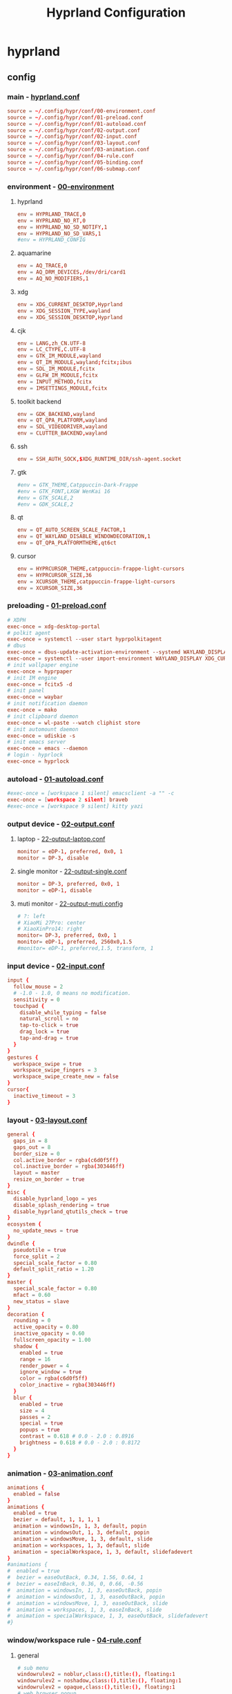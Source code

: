#+title: Hyprland Configuration
#+startup: show2levels
#+property: header-args :mkdirp yes

* hyprland
** config
*** main - [[file:~/.config/hypr/hyprland.conf][hyprland.conf]]
#+begin_src conf :tangle ~/.config/hypr/hyprland.conf
source = ~/.config/hypr/conf/00-environment.conf
source = ~/.config/hypr/conf/01-preload.conf
source = ~/.config/hypr/conf/01-autoload.conf
source = ~/.config/hypr/conf/02-output.conf
source = ~/.config/hypr/conf/02-input.conf
source = ~/.config/hypr/conf/03-layout.conf
source = ~/.config/hypr/conf/03-animation.conf
source = ~/.config/hypr/conf/04-rule.conf
source = ~/.config/hypr/conf/05-binding.conf
source = ~/.config/hypr/conf/06-submap.conf
#+end_src
*** environment - [[file:~/.config/hypr/conf/00-environment.conf][00-environment]]
**** hyprland
#+begin_src conf :tangle ~/.config/hypr/conf/00-environment.conf
env = HYPRLAND_TRACE,0
env = HYPRLAND_NO_RT,0
env = HYPRLAND_NO_SD_NOTIFY,1
env = HYPRLAND_NO_SD_VARS,1
#env = HYPRLAND_CONFIG
#+end_src
**** aquamarine
#+begin_src conf :tangle ~/.config/hypr/conf/00-environment.conf
env = AQ_TRACE,0
env = AQ_DRM_DEVICES,/dev/dri/card1
env = AQ_NO_MODIFIERS,1
#+end_src
**** xdg
#+begin_src conf :tangle ~/.config/hypr/conf/00-environment.conf
env = XDG_CURRENT_DESKTOP,Hyprland
env = XDG_SESSION_TYPE,wayland
env = XDG_SESSION_DESKTOP,Hyprland
#+end_src
**** cjk
#+begin_src conf :tangle ~/.config/hypr/conf/00-environment.conf
env = LANG,zh_CN.UTF-8
env = LC_CTYPE,C.UTF-8
env = GTK_IM_MODULE,wayland
env = QT_IM_MODULE,wayland;fcitx;ibus
env = SDL_IM_MODULE,fcitx
env = GLFW_IM_MODULE,fcitx
env = INPUT_METHOD,fcitx
env = IMSETTINGS_MODULE,fcitx
#+end_src
**** toolkit backend
#+begin_src conf :tangle ~/.config/hypr/conf/00-environment.conf
env = GDK_BACKEND,wayland
env = QT_QPA_PLATFORM,wayland
env = SDL_VIDEODRIVER,wayland
env = CLUTTER_BACKEND,wayland
#+end_src
**** ssh
#+begin_src conf :tangle ~/.config/hypr/conf/00-environment.conf
env = SSH_AUTH_SOCK,$XDG_RUNTIME_DIR/ssh-agent.socket
#+end_src
**** gtk
#+begin_src conf :tangle ~/.config/hypr/conf/00-environment.conf
#env = GTK_THEME,Catppuccin-Dark-Frappe
#env = GTK_FONT,LXGW WenKai 16
#env = GTK_SCALE,2
#env = GDK_SCALE,2
#+end_src
**** qt
#+begin_src conf :tangle ~/.config/hypr/conf/00-environment.conf
env = QT_AUTO_SCREEN_SCALE_FACTOR,1
env = QT_WAYLAND_DISABLE_WINDOWDECORATION,1
env = QT_QPA_PLATFORMTHEME,qt6ct
#+end_src
**** cursor
#+begin_src conf :tangle ~/.config/hypr/conf/00-environment.conf
env = HYPRCURSOR_THEME,catppuccin-frappe-light-cursors
env = HYPRCURSOR_SIZE,36
env = XCURSOR_THEME,catppuccin-frappe-light-cursors
env = XCURSOR_SIZE,36
#+end_src
*** preloading - [[file:~/.config/hypr/conf/01-preload.conf][01-preload.conf]]
#+begin_src conf :tangle ~/.config/hypr/conf/01-preload.conf
# XDPH
exec-once = xdg-desktop-portal
# polkit agent
exec-once = systemctl --user start hyprpolkitagent
# dbus
exec-once = dbus-update-activation-environment --systemd WAYLAND_DISPLAY XDG_CURRENT_DESKTOP
exec-once = systemctl --user import-environment WAYLAND_DISPLAY XDG_CURRENT_DESKTOP
# init wallpaper engine
exec-once = hyprpaper
# init IM engine
exec-once = fcitx5 -d
# init panel
exec-once = waybar
# init notification daemon
exec-once = mako
# init clipboard daemon
exec-once = wl-paste --watch cliphist store
# init automount daemon
exec-once = udiskie -s
# init emacs server
exec-once = emacs --daemon
# login - hyprlock
exec-once = hyprlock
#+end_src
*** autoload - [[file:~/.config/hypr/conf/01-autoload.conf][01-autoload.conf]]
#+begin_src conf :tangle ~/.config/hypr/conf/01-autoload.conf
#exec-once = [workspace 1 silent] emacsclient -a "" -c
exec-once = [workspace 2 silent] braveb
#exec-once = [workspace 9 silent] kitty yazi
#+end_src
*** output device - [[file:~/.config/hypr/conf/02-output.conf][02-output.conf]]
**** laptop - [[file:~/.config/hypr/conf/22-output-laptop.conf][22-output-laptop.conf]]
#+begin_src conf :tangle ~/.config/hypr/conf/22-output-laptop.conf
monitor = eDP-1, preferred, 0x0, 1
monitor = DP-3, disable
#+end_src
**** single monitor - [[file:~/.config/hypr/conf/22-output-single.conf][22-output-single.conf]]
#+begin_src conf :tangle ~/.config/hypr/conf/22-output-single.conf
monitor = DP-3, preferred, 0x0, 1
monitor = eDP-1, disable
#+end_src
**** muti monitor - [[file:~/.config/hypr/conf/22-output-muti.conf][22-output-muti.config]]
#+begin_src conf :tangle ~/.config/hypr/conf/22-output-muti.conf
# ?: left
# XiaoMi 27Pro: center
# XiaoXinPro14: right
monitor= DP-3, preferred, 0x0, 1
monitor= eDP-1, preferred, 2560x0,1.5
#monitor= eDP-1, preferred,1.5, transform, 1
#+end_src
*** input device - [[file:~/.config/hypr/conf/02-input.conf][02-input.conf]]
#+begin_src conf :tangle ~/.config/hypr/conf/02-input.conf
input {
  follow_mouse = 2
  # -1.0 - 1.0, 0 means no modification.
  sensitivity = 0
  touchpad {
    disable_while_typing = false
    natural_scroll = no
    tap-to-click = true
    drag_lock = true
    tap-and-drag = true
  }
}
gestures {
  workspace_swipe = true
  workspace_swipe_fingers = 3
  workspace_swipe_create_new = false
}
cursor{
  inactive_timeout = 3
}
#+end_src
*** layout - [[file:~/.config/hypr/conf/03-layout.conf][03-layout.conf]]
#+begin_src conf :tangle ~/.config/hypr/conf/03-layout.conf
general {
  gaps_in = 8
  gaps_out = 8
  border_size = 0
  col.active_border = rgba(c6d0f5ff)
  col.inactive_border = rgba(303446ff)
  layout = master
  resize_on_border = true
}
misc {
  disable_hyprland_logo = yes
  disable_splash_rendering = true
  disable_hyprland_qtutils_check = true
}
ecosystem {
  no_update_news = true
}
dwindle {
  pseudotile = true
  force_split = 2
  special_scale_factor = 0.80
  default_split_ratio = 1.20
}
master {
  special_scale_factor = 0.80
  mfact = 0.60
  new_status = slave
}
decoration {
  rounding = 0
  active_opacity = 0.80
  inactive_opacity = 0.60
  fullscreen_opacity = 1.00
  shadow {
    enabled = true
    range = 16
    render_power = 4
    ignore_window = true
    color = rgba(c6d0f5ff)
    color_inactive = rgba(303446ff)
  }
  blur {
    enabled = true
    size = 4
    passes = 2
    special = true
    popups = true
    contrast = 0.618 # 0.0 - 2.0 : 0.8916
    brightness = 0.618 # 0.0 - 2.0 : 0.8172
  }
}
#+end_src
*** animation - [[file:~/.config/hypr/conf/03-animation.conf][03-animation.conf]]
#+begin_src conf :tangle ~/.config/hypr/conf/03-animation.conf
animations {
  enabled = false
}
animations {
  enabled = true
  bezier = default, 1, 1, 1, 1
  animation = windowsIn, 1, 3, default, popin
  animation = windowsOut, 1, 3, default, popin
  animation = windowsMove, 1, 3, default, slide
  animation = workspaces, 1, 3, default, slide
  animation = specialWorkspace, 1, 3, default, slidefadevert
}
#animations {
#  enabled = true
#  bezier = easeOutBack, 0.34, 1.56, 0.64, 1
#  bezier = easeInBack, 0.36, 0, 0.66, -0.56
#  animation = windowsIn, 1, 3, easeOutBack, popin
#  animation = windowsOut, 1, 3, easeOutBack, popin
#  animation = windowsMove, 1, 3, easeOutBack, slide
#  animation = workspaces, 1, 3, easeInBack, slide
#  animation = specialWorkspace, 1, 3, easeOutBack, slidefadevert
#}
#+end_src
*** window/workspace rule - [[file:~/.config/hypr/conf/04-rule.conf][04-rule.conf]]
**** general
#+begin_src conf :tangle ~/.config/hypr/conf/04-rule.conf
# sub menu
windowrulev2 = noblur,class:(),title:(), floating:1
windowrulev2 = noshadow,class:(),title:(), floating:1
windowrulev2 = opaque,class:(),title:(), floating:1
# web browser popup
windowrulev2 = float, initialClass:^(Brave)$
windowrulev2 = center, initialClass:^(Brave)$
# readability
windowrulev2 = opaque, class:^(brave-browser)$
windowrulev2 = opaque, class:^(mpv)$
#+end_src
**** monitor
#+begin_src conf :tangle ~/.config/hypr/conf/04-rule.conf
workspace= 1, monitor:DP-3
workspace= 2, monitor:DP-3, default:true
workspace= 3, monitor:DP-3
workspace= 4, monitor:DP-3
workspace= 5, monitor:DP-3
workspace= 6, monitor:DP-3
workspace= 7, monitor:DP-3
workspace= 8, monitor:DP-3
workspace= 9, monitor:eDP-1, layoutopt:orientation:top
#+end_src
**** special workspace
#+begin_src conf :tangle ~/.config/hypr/conf/04-rule.conf
workspace = special:term, on-created-empty:kitty --title bash
workspace = special:bluetooth, on-created-empty:[float; size 50% 50%]kitty bluetui
workspace = special:keybinding, on-created-empty:[float; size 50% 50%]kitty keyb
workspace = special:netease, on-created-empty:[float; size 50% 50%]kitty musicfox
workspace = special:pulsemixer, on-created-empty:[float; size 50% 50%]kitty pulsemixer
workspace = special:mpc, on-created-empty:[float; size 50% 50%]kitty rmpc
workspace = special:top, on-created-empty:kitty btop
workspace = special:wifi, on-created-empty:[float; size 50% 75%]kitty impala
workspace = special:en-zh, on-created-empty:[float; size 50% 50%]kitty clitrans
#+end_src
*** key binding - [[file:~/.config/hypr/conf/05-binding.conf][05-binding.conf]]
**** buitin
#+begin_src conf :tangle ~/.config/hypr/conf/05-binding.conf
# SUPER: WIN
$mainMod = SUPER
# monitor
bind = $mainMod, a, focusmonitor, eDP-1
bind = $mainMod, d, focusmonitor, DP-3
# workspace
bind = $mainMod, 1, workspace, 1
bind = $mainMod, 2, workspace, 2
bind = $mainMod, 3, workspace, 3
bind = $mainMod, 4, workspace, 4
bind = $mainMod, 5, workspace, 5
bind = $mainMod, 6, workspace, 6
bind = $mainMod, 7, workspace, 7
bind = $mainMod, 8, workspace, 8
bind = $mainMod, 9, workspace, 9
bind = $mainMod, b, focusurgentorlast,
bind = $mainMod, p, workspace, e-1
bind = $mainMod, n, workspace, e+1
# window
bind = $mainMod, h, movefocus, l
bind = $mainMod, l, movefocus, r
bind = $mainMod, k, movefocus, u
bind = $mainMod, j, movefocus, d
bind = $mainMod, f, fullscreenstate, 1
bind = $mainMod, q, killactive,
bind = $mainMod, t, exec, hyprctl setprop active opaque toggle
#+end_src
**** special
#+begin_src conf :tangle ~/.config/hypr/conf/05-binding.conf
binde = $mainMod, return, togglespecialworkspace, term
binde = $mainMod shift, b, togglespecialworkspace, bluetooth
binde = $mainMod shift, k, togglespecialworkspace, keybinding
binde = $mainMod shift, n, togglespecialworkspace, netease
binde = $mainMod shift, p, togglespecialworkspace, pulsemixer
binde = $mainMod shift, r, togglespecialworkspace, mpc
binde = $mainMod shift, t, togglespecialworkspace, top
binde = $mainMod shift, w, togglespecialworkspace, wifi
binde = $mainMod shift, z, togglespecialworkspace, en-zh
#+end_src
**** application
#+begin_src conf :tangle ~/.config/hypr/conf/05-binding.conf
  # launcher
  bind = $mainMod, o, exec, tofi-drun | xargs hyprctl dispatch exec
  bind = $mainMod, r, exec, tofi-run | xargs hyprctl dispatch exec
  # terminal
  bind = $mainMod, u, exec, kitty zsh
  # editor
  bind = $mainMod, e, exec, emacsclient -a "" -c
  # web browser
  bind = $mainMod, i, exec, braveb
  # file browser
  bind = $mainMod, y, exec, kitty yazi
  # c&p
  bind = $mainMod, x, exec, cliphist list | tofi --prompt-text='Cliphist 「剪切」: '| cliphist decode | wl-copy
  # command help
  bind = $mainMod, c, exec, helper
  # select
  bind = $mainMod, g, exec, window-select
  # visual active
  bind = $mainMod, v, exec, hyprsunset -t 6000
  # waybar toggle
  bind = $mainMod, w, exec, killall -SIGUSR1 waybar
  bind = $mainMod, z, exec, hyprctl keyword monitor eDP-1,disable
  # vscode
  bind = $mainMod, Space, exec, code
#+end_src
*** submap - [[file:~/.config/hypr/conf/06-submap.conf][06-submap.conf]]
**** workspace
#+begin_src conf :tangle ~/.config/hypr/conf/06-submap.conf
# move active workspace to monitor/swap
#bind = $mainMod, ?, submap, 移动当前工作区至[ x ]小新[ m ]主屏[ s ]互换
#submap = 移动当前工作区至[ x ]小新[ m ]主屏[ s ]互换
#binde = , x, movecurrentworkspacetomonitor, eDP-1
#binde = , m, movecurrentworkspacetomonitor, HDMI-A-1
#binde = , s, swapactiveworkspaces, eDP-1 HDMI-A-1
#bind = , escape, submap, reset
#submap = reset
#+end_src
**** window
#+begin_src conf :tangle ~/.config/hypr/conf/06-submap.conf
# move active window to monitor/direction
#bind = $mainMod, ?, submap, 移动当前窗口至[ x ]笔电[ m ]主屏[ k ]上[ j ]下[ h ]左[ l ]右
#submap = 移动当前窗口至[ x ]笔电[ m ]主屏[ k ]上[ j ]下[ h ]左[ l ]右
#binde = , h, movewindow, l
#binde = , l, movewindow, r
#binde = , k, movewindow, u
#binde = , j, movewindow, d
#binde = , x, movewindow, mon:eDP-1
#binde = , m, movewindow, mon:HDMI-A-1
#bind = , escape, submap, reset
#submap = reset
# move active window to workspace
#bind = $mainMod, ?, submap, 移动当前窗口至[ 1 2 3 4 5 6 7 8 9 ]工作区
#submap = 移动当前窗口至[ 1 2 3 4 5 6 7 8 9 ]工作区
#binde = , 1, movetoworkspacesilent, 1
#binde = , 2, movetoworkspacesilent, 2
#binde = , 3, movetoworkspacesilent, 3
#binde = , 4, movetoworkspacesilent, 4
#binde = , 5, movetoworkspacesilent, 5
#binde = , 6, movetoworkspacesilent, 6
#binde = , 7, movetoworkspacesilent, 7
#binde = , 8, movetoworkspacesilent, 8
#binde = , 9, movetoworkspacesilent, 9
#bind = , escape, submap, reset
#submap = reset
# move active window to workspace and focus
bind = $mainMod, m, submap, 移动当前窗口至[ 1 2 3 4 5 6 7 8 9 ]工作区并聚焦
submap = 移动当前窗口至[ 1 2 3 4 5 6 7 8 9 ]工作区并聚焦
bind = , 1, movetoworkspace, 1
bind = , 1, submap, reset
bind = , 2, movetoworkspace, 2
bind = , 2, submap, reset
bind = , 3, movetoworkspace, 3
bind = , 3, submap, reset
bind = , 4, movetoworkspace, 4
bind = , 4, submap, reset
bind = , 5, movetoworkspace, 5
bind = , 5, submap, reset
bind = , 6, movetoworkspace, 6
bind = , 6, submap, reset
bind = , 7, movetoworkspace, 7
bind = , 7, submap, reset
bind = , 8, movetoworkspace, 8
bind = , 8, submap, reset
bind = , 9, movetoworkspace, 9
bind = , 9, submap, reset
bind = , escape, submap, reset
submap = reset
# position new window
#bind = $mainMod, ?, submap, 定位新窗口[ k ]上[ j ]下[ j ]左[ l ]右
#submap = 定位新窗口[ k ]上[ j ]下[ j ]左[ l ]右
#binde = , h, layoutmsg, preselect l
#binde = , l, layoutmsg, preselect r
#binde = , k, layoutmsg, preselect u
#binde = , j, layoutmsg, preselect d
#bind = , escape, submap, reset
#submap = reset
# resize active window
#bind = $mainMod, ?, submap, [ k ]纵轴上移[ j ]纵轴下移, [ j ]横轴左移[ l ]横轴右移
#submap = [ k ]纵轴上移[ j ]纵轴下移, [ j ]横轴左移[ l ]横轴右移
#binde = , h, resizeactive, -128 0
#binde = , j, resizeactive, 0 128
#binde = , k, resizeactive, 0 -128
#binde = , l, resizeactive, 128 0
#bind = , escape, submap, reset
#submap = reset
#+end_src
**** function
#+begin_src conf :tangle ~/.config/hypr/conf/06-submap.conf
# general setup
bind = $mainMod shift, c, submap, 界面：[ m ]主从[ d ]螺旋[ r ]刷新[ s ]切换
submap = 界面：[ m ]主从[ d ]螺旋[ r ]刷新[ s ]切换
bind = , m, exec, hyprctl keyword general:layout master
bind = , m, submap, reset
bind = , d, exec, hyprctl keyword general:layout dwindle
bind = , d, submap, reset
bind = , r, exec, killall -SIGUSR2 waybar
bind = , r, submap, reset
bind = , s, exec, waybar-select
bind = , s, submap, reset
bind = , escape, submap, reset
submap = reset
# screenshot
bind = $mainMod, s, submap, 截图：[ s ]全屏[ w ]窗口[ a ]区域
submap = 截图：[ s ]全屏[ w ]窗口[ a ]区域
bind = , s, submap, 截图：[ m ]主屏[ x ]小新
submap = 截图：[ m ]主屏[ x ]小新
bind = , escape, submap, reset
bind = , m, exec, hyprshot -m output -m DP-3 -o ~/picture/screenshot
bind = , x, exec, hyprshot -m output -m eDP-1 -o ~/picture/screenshot
bind = , b, submap, 截图：[ s ]全屏[ w ]窗口[ a ]区域
submap = 截图：[ s ]全屏[ w ]窗口[ a ]区域
bind = , w, exec, hyprshot -m window -m active -o ~/picture/screenshot
bind = , a, exec, hyprshot -m region -o ~/picture/screenshot
bind = , escape, submap, reset
submap = reset
# laptop monitor setup
bind = $mainMod shift, m, submap, 小新：[ u ]唤醒[ d ]息屏[ r ]右横[ v ]右竖[ l ]左横
submap = 小新：[ u ]唤醒[ d ]息屏[ r ]右横[ v ]右竖[ l ]左横
bind = , u, exec, hyprctl dispatch dpms on eDP-1
bind = , u, submap,reset
bind = , d, exec, hyprctl dispatch dpms off eDP-1
bind = , d, submap,reset
bind = , r, exec, hyprctl keyword monitor eDP-1,2880x1800@60,2560x0,1
bind = , v, exec, hyprctl keyword monitor eDP-1,2880x1800@60,2560x0,1,transform,1
bind = , l, exec, hyprctl keyword monitor eDP-1,2880x1800@60,-2560x0,1
bind = , escape, submap, reset
submap = reset
# power setup
bind = $mainMod shift, q, submap,[ l ]锁屏[ p ]关机[ r ]重启[ e ]退出
submap = [ l ]锁屏[ p ]关机[ r ]重启[ e ]退出
bind = , l, exec, hyprlock
bind = , l, submap, reset
bind = , p, exec, doas shutdown now
bind = , r, exec, doas reboot
bind = , e, exit,
bind = , escape, submap, reset
submap = reset
#+end_src
* wallpaper
** config - [[file:~/.config/hypr/hyprpaper.conf][hyprpaper.conf]]
#+begin_src conf :tangle ~/.config/hypr/hyprpaper.conf
preload = ~/wallpaper/blackcat-girl-4.jpg
preload = ~/wallpaper/blackcat-girl-4.jpg
wallpaper = DP-3, ~/wallpaper/blackcat-girl-4.jpg
wallpaper = eDP-1, ~/wallpaper/blackcat-girl-4.jpg
#+end_src
* launcher
** config - [[file:~/.config/tofi/config][config]]
#+begin_src conf :tangle ~/.config/tofi/config
# font
font = "LXGW WenKai"
font-size = 16
font-variations = "wght 1200"
hint-font = false

# text
background-color = #303446
text-color = #c6d0f5
selection-background = #c6d0f5
selection-color = #303446
prompt-color = #8caaee

# text cursor
text-cursor-style = underscore

# text layout
prompt-text = "擇: "
horizontal = true
result-spacing = 16

# window theming
width = 1184
height = 48
outline-width = 0
border-width = 2
border-color = #c6d0f5
scale = true

# window positioning
anchor = center

# behaviour
hide-cursor = true
text-cursor = true
history = true
fuzzy-match = false
drun-launch = false
terminal = kitty
#+end_src
* locker
** config - [[file:~/.config/hypr/conf/hyprlock.conf][hyprlock.conf]]
#+begin_src conf :tangle ~/.config/hypr/hyprlock.conf
background {
    monitor =
    path = ~/wallpaper/blackcat-girl-2.jpg
    blur_passes = 1
}
input-field {
    monitor =
    size = 512, 48
    outer_color = rgba(198,208,245,1)
    inner_color = rgba(48,52,70,1)
    font_family = LXGW WenKai
    font_color = rgba(198,208,245,1)
    rounding = 30
    position = 0, -512
    halign = center
    valign = center
}
label {
    monitor =
    text =
    text_align = center
    color = rgba(48,52,70,1)
    font_size = 24
    font_family = Sarasa Term SC Nerd
    position = 0, 512
    halign = center
    valign = center
}
#+end_src
* notification
** config - [[file:~/.config/mako/config][config]]
#+begin_src conf :tangle ~/.config/mako/config
# general
font=LXGW WenKai 14
max-history=32
sort=-time
default-timeout=2500
ignore-timeout=1
format=%a\n%s\n%b

# style
anchor=center
layer=top
margin=0,0
outer-margin=8,0
width=720
height=512
padding=8,8
border-size=1
text-alignment=center

# icon
icons=1
max-icon-size=32
icon-location=left

# color
background-color=#303446
border-color=#c6d0f5
text-color=#c6d0f5
#+end_src
* panel
** config
*** laptop - [[file:~/.config/waybar/conf/laptop.json][laptop.json]]
#+begin_src conf :tangle ~/.config/waybar/conf/laptop.json
[
  {
    "output": "eDP-1",
    "name": "ltop",
    "layer": "top",
    "position": "top",
    "margin-top": 8,
    "margin-left": 8,
    "margin-right": 8,
    "reload_style_on_change": true,
    "include": [
      "~/.config/waybar/modules/network.json",
      "~/.config/waybar/modules/battery.json",
      "~/.config/waybar/modules/hyprwin.json",
      "~/.config/waybar/modules/wireplumber.json",
      "~/.config/waybar/modules/cnclock.json"
    ],
    "modules-left": [
      "network",
      "battery"
    ],
    "modules-center": [
      "hyprland/window"
    ],
    "modules-right": [
      "wireplumber",
      "custom/cnclock"
    ],
  },
  {
    "output": "eDP-1",
    "name": "lbottom",
    "layer": "top",
    "position": "bottom",
    "margin-left": 8,
    "margin-right": 8,
    "reload_style_on_change": true,
    "include": [
      "~/.config/waybar/modules/hyprwss.json",
      "~/.config/waybar/modules/mpris.json",
      "~/.config/waybar/modules/hyprsub.json",
      "~/.config/waybar/modules/tray.json"
    ],
    "modules-left": [
      "mpris"
    ],
    "modules-center": [
      "hyprland/workspaces"
    ],
    "modules-right": [
      "hyprland/submap",
      "tray"
    ]
  }
]
#+end_src
*** single monitor - [[file:~/.config/waybar/conf/single.json][single.json]]
#+begin_src conf :tangle ~/.config/waybar/conf/single.json
[
  {
    "output": "DP-3",
    "name": "h1top",
    "layer": "top",
    "position": "top",
    "margin-top": 8,
    "margin-left": 8,
    "margin-right": 8,
    "reload_style_on_change": true,
    "include": [
      "~/.config/waybar/modules/network.json",
      "~/.config/waybar/modules/battery.json",
      "~/.config/waybar/modules/hyprwin.json",
      "~/.config/waybar/modules/wireplumber.json",
      "~/.config/waybar/modules/cnclock.json"
    ],
    "modules-left": [
      "network",
      "battery"
    ],
    "modules-center": [
      "hyprland/window"
    ],
    "modules-right": [
      "wireplumber",
      "custom/cnclock"
    ]
  },
  {
    "output": "DP-3",
    "name": "h1bottom",
    "layer": "top",
    "position": "bottom",
    "margin-left": 8,
    "margin-right": 8,
    "reload_style_on_change": true,
    "include": [
      "~/.config/waybar/modules/hyprwss.json",
      "~/.config/waybar/modules/mpris.json",
      "~/.config/waybar/modules/hyprsub.json",
      "~/.config/waybar/modules/tray.json"
    ],
    "modules-left": [
      "mpris"
    ],
    "modules-center": [
      "hyprland/workspaces"
    ],
    "modules-right": [
      "hyprland/submap",
      "tray"
    ]
  }
]
#+end_src
*** muti monitor - [[file:~/.config/waybar/conf/muti.json][muti.json]]
#+begin_src conf :tangle ~/.config/waybar/conf/muti.json
[
  {
    "output": "DP-3",
    "name": "h1top",
    "layer": "top",
    "position": "top",
    "margin-top": 8,
    "margin-left": 8,
    "margin-right": 8,
    "reload_style_on_change": true,
    "include": [
      "~/.config/waybar/modules/network.json",
      "~/.config/waybar/modules/battery.json",
      "~/.config/waybar/modules/hyprwin.json",
      "~/.config/waybar/modules/wireplumber.json",
      "~/.config/waybar/modules/cnclock.json"
    ],
    "modules-left": [
      "network",
      "battery"
    ],
    "modules-center": [
      "hyprland/window"
    ],
    "modules-right": [
      "wireplumber",
      "custom/cnclock"
    ]
  },
  {
    "output": "DP-3",
    "name": "h1bottom",
    "layer": "top",
    "position": "bottom",
    "margin-left": 8,
    "margin-right": 8,
    "reload_style_on_change": true,
    "include": [
      "~/.config/waybar/modules/hyprwss.json",
      "~/.config/waybar/modules/mpris.json",
      "~/.config/waybar/modules/hyprsub.json",
      "~/.config/waybar/modules/tray.json"
    ],
    "modules-left": [
      "mpris"
    ],
    "modules-center": [
      "hyprland/workspaces"
    ],
    "modules-right": [
      "hyprland/submap",
      "tray"
    ]
  }
]
#+end_src
** module
*** battery - [[file:~/.config/waybar/modules/battery.json][modules/battery.json]]
#+begin_src css :tangle ~/.config/waybar/modules/battery.json
{
    "battery": {
      "interval": 60,
      "format": "電.【{capacity}%】 久.【{time}】",
      "format-time": "{H}時{M}分",
      "format-Charging": "C.{capacity}% {timeTo}",
      "states": {
        "warning": 19,
        "critical": 9
      },
      "tooltip": false
    }
}
#+end_src
*** clock - [[file:~/.config/waybar/modules/clock.json][modules/clock.json]]
#+begin_src css :tangle ~/.config/waybar/modules/clock.json
{
    "clock": {
      "interval": 60,
      "format": "歷.【{:%y年%m月%d日】 時.【%H時%M分}】",
      "timezone": "Asia/Shanghai",
      "locale": "zh_CN.UTF-8",
      "tooltip": false
    }
}
#+end_src
*** cnclock - [[file:~/.config/waybar/modules/cnclock.json][cnclock.json]]
#+begin_src css :tangle ~/.config/waybar/modules/cnclock.json
{
  "custom/cnclock": {
    "exec": "~/.local/bin/cnclock",
    "interval": 60,  // 刷新间隔（秒）
    "format": "{}",  // 直接显示脚本输出
    "tooltip": false
  }
}
#+end_src
*** cpu - [[file:~/.config/waybar/modules/cpu.json][modules/cpu.json]]
#+begin_src css :tangle ~/.config/waybar/modules/cpu.json
{
    "cpu": {
      "interval": 60,
      "format": "核.【{usage}%】",
      "tooltip": false
    }
}
#+end_src
*** hyprsub - [[file:~/.config/waybar/modules/hyprsub.json][modules/hyprsub.json]]
#+begin_src css :tangle ~/.config/waybar/modules/hyprsub.json
{
    "hyprland/submap": {
/*      "format": "<span>\ue632</span>\t {}", */
      "format": "{}",
      "tooltip": false
    }
}
#+end_src
*** hyprwin - [[file:~/.config/waybar/modules/hyprwin.json][modules/hyprwin.json]]
#+begin_src css :tangle ~/.config/waybar/modules/hyprwin.json
{
    "hyprland/window": {
/*      "format": "<span>\uf268</span>\t【 {class} 】 <span>之</span> 【 {title} 】", */
      "format": "【 {class} 】 <span>之</span> 【 {title} 】",
      "icon-size": 16,
      "separate-outputs": false,
      "tooltip": false
    }
}
#+end_src
*** hyprwss - [[file:~/.config/waybar/modules/hyprwss.json][modules/hyprwss.json]]
#+begin_src css :tangle ~/.config/waybar/modules/hyprwss.json
{
    "hyprland/workspaces": {
      "active-only": false,
      "format": "{icon}",
      "sort-by-number": true,
      "on-scroll-up": "hyprctl dispatch workspace m+1",
      "on-scroll-down": "hyprctl dispatch workspace m-1",
      "format-icons": {
        "1": "臨",
        "2": "兵",
        "3": "鬥",
        "4": "者",
        "5": "皆",
        "6": "陣",
        "7": "列",
        "8": "前",
        "9": "行"
      },
      "persistent-workspaces": {
        "1": [
        ],
        "2": [
        ],
        "3": [
        ],
        "4": [
        ],
        "5": [
        ],
        "6": [
        ],
        "7": [
        ],
        "8": [
        ],
        "9": [
        ]
      }
    }
}
#+end_src
*** memory - [[file:~/.config/waybar/modules/memory.json][modules/memory.json]]
#+begin_src css :tangle ~/.config/waybar/modules/memory.json
{
    "memory": {
      "interval": 60,
      "format": "存.【{percentage}%】",
      "tooltip": false
    }
}
#+end_src
*** mpris - [[file:~/.config/waybar/modules/mpris.json][modules/mpris.json]]
#+begin_src css :tangle ~/.config/waybar/modules/mpris.json
{
    "mpris": {
      "format": "音.【{player}】 播.【{artist}】之【{title}】",
      "artist-len": 32,
      "title-len": 64,
      "tooltip": false
    }
}
#+end_src
*** network - [[file:~/.config/waybar/modules/network.json][modules/network.json]]
#+begin_src css :tangle ~/.config/waybar/modules/network.json
{
    "network": {
      "interval": 60,
/*      "format-wifi": "<span>\udb82\udce8</span>\t聯.【{essid}】強.【{signalStrength}】", */
      "format-wifi": "聯.【{essid}】",
/*      "format-ethernet": "<span>\udb82\udce8</span>\t聯.【{bandwidthTotalBytes}】", */
      "format-ethernet": "聯.【{bandwidthTotalBytes}】",
      "format-disconnected": "無",
      "tooltip": false
    }
}
#+end_src
*** tray - [[file:~/.config/waybar/modules/tray.json][modules/tray.json]]
#+begin_src css :tangle ~/.config/waybar/modules/tray.json
{
    "tray": {
      "icon-size": 16,
      "spacing": 8,
      "tooltip": false
    }
}
#+end_src
*** wireplumber - [[file:~/.config/waybar/modules/wireplumber.json][modules/wireplumber.json]]
#+begin_src css :tangle ~/.config/waybar/modules/wireplumber.json
{
    "wireplumber": {
      "interval": 60,
/*      "format": "<span>\ue24f</span>\t源.【{node_name}】 聲.【{volume}%】", */
      "format": "源.【{node_name}】",
      "format-muted": "靜",
      "max-volume": 150.0,
      "scroll-step": 5,
      "tooltip": true,
      "tooltip-format": "{volume}%"
    }
}
#+end_src
** color scheme - [[file:~/.config/waybar/style.css][style.css]]
**** general
#+begin_src css :tangle ~/.config/waybar/style.css
@keyframes blink {
    to {
        color: rgba(48,52,70,1);
        background-color: rgba(198,208,245,0.8);
    }
}

window#waybar {
    font-family: LXGW WenKai, Symbols Nerd Font;
    font-weight: 700;
    color: rgba(198,208,245,1);
}

window.h1top#waybar {
    background-color: rgba(48,52,70,0.8);
    font-size: 18px;
    box-shadow: 0px 0px 4px 4px rgba(198,208,245,1);
}
window.h1bottom#waybar {
    background-color: transparent;
    font-size: 16px;
}
window.ltop#waybar {
    background-color: rgba(48,52,70,0.8);
    font-size: 24px;
    box-shadow: 0px 0px 4px 4px rgba(198,208,245,1);
}
window.lbottom#waybar {
    background-color: transparent;
    font-size: 24px;
}
#+end_src
**** top - left
#+begin_src css :tangle ~/.config/waybar/style.css
#network {
    margin: 0em 1em 0em 0.5em;
}

#cpu {
    margin: 0em 1em 0em 0em;
}

#memory {
    margin: 0em 1em 0em 0em;
}

#battery {
    margin: 0em 1em 0em 0em;
}
#battery.warning {
    color: rgba(231,130,132,1);
    padding: 0em 1em;
}
#battery.critical {
    color: rgba(231,130,132,1);
    padding: 0em 1em;
    animation-name: blink;
    animation-duration: 1s;
    animation-timing-function: linear;
    animation-iteration-count: infinite;
    animation-direction: alternate;
}
#battery.charging {
    color: rgba(140,170,238,1);
    padding: 0em 1em;
    box-shadow: 0px 0px 4px 4px rgba(198,208,245,1);
}
#+end_src
**** top - center
#+begin_src css :tangle ~/.config/waybar/style.css
window.DP-3 #window {
    margin: 0.5em 1em;
}
window.eDP-1 #window {
    margin: 0.5em 1em;
}
#+end_src
**** top - right
#+begin_src css :tangle ~/.config/waybar/style.css
#wireplumber {
    margin: 0em 1em 0em 0em;
}
#wireplumber.muted {
    color: rgba(231,130,132,1);
}

#clock {
    margin: 0em 0em 0em 1em;
}
#+end_src
**** bottom - left
#+begin_src css :tangle ~/.config/waybar/style.css
#mpris {
    font-size: 18px;
    color: rgba(198,208,245,1);
    background-color: rgba(48,52,70,0.8);
    margin: 0em 1em 0em 0em;
    padding: 0em 1em;
    border-radius: 30px;
}
#+end_src
**** bottom - center
#+begin_src css :tangle ~/.config/waybar/style.css
#workspaces {
}
#workspaces button {
    margin: 0.5em 1em 0.3em 1em;
    border-radius: 50%;
    color: rgba(48,52,70,1);
    background-color: rgba(198,208,245,0.8);
    box-shadow: 0px 0px 4px 4px rgba(48,52,70,1);
}
#workspaces button.empty {
    color: rgba(198,208,245,1);
    background-color: rgba(48,52,70,0.8);
    box-shadow: 0px 0px 4px 4px rgba(198,208,245,1);
}
#workspaces button.active {
    color: rgba(198,208,245,1);
    background-color: rgba(48,52,70,0.8);
    box-shadow: 0px 0px 4px 4px rgba(48,52,70,1);
    animation-name: blink;
    animation-duration: 2s;
    animation-timing-function: linear;
    animation-iteration-count: infinite;
    animation-direction: alternate;
}
#workspaces button.urgent {
    box-shadow: 0px 0px 4px 4px rgba(231,130,132,1);
}
#+end_src

#+RESULTS:
#+begin_example
#workspaces {
}
#workspaces button {
    margin: 0.8em 1em 0.3em 1em;
    border-radius: 50%;
    color: rgba(48,52,70,1);
    background-color: rgba(198,208,245,0.8);
    box-shadow: 0px 0px 8px 8px rgba(48,52,70,1);
}
#workspaces button.empty {
    color: rgba(198,208,245,1);
    background-color: rgba(48,52,70,0.8);
    box-shadow: 0px 0px 4px 4px rgba(198,208,245,1);
}
#workspaces button.active {
    color: rgba(198,208,245,1);
    background-color: rgba(48,52,70,0.8);
    box-shadow: 0px 0px 8px 8px rgba(48,52,70,1);
    animation-name: blink;
    animation-duration: 2s;
    animation-timing-function: linear;
    animation-iteration-count: infinite;
    animation-direction: alternate;
}
#workspaces button.urgent {
    box-shadow: 0px 0px 8px 8px rgba(231,130,132,1);
}
#+end_example

**** bottom - right
#+begin_src css :tangle ~/.config/waybar/style.css
window.DP-3 #submap {
    font-size: 18px;
    color: rgba(198,208,245,1);
    background-color: rgba(48,52,70,0.8);
    margin: 0em 0em 0em 1em;
    padding: 0em 1em;
    border-radius: 30px;
}
window.eDP-1 #submap {
    font-size: 24px;
    color: rgba(198,208,245,1);
    background-color: rgba(48,52,70,0.8);
    margin: 0em 0em 0em 1em;
    padding: 0em 1em;
    border-radius: 30px;
}

#tray {
    margin: 0em 0em 0em 1em;
    padding: 0em 0.5em;
}
#+end_src
* script
** xdg desktop portal - [[file:~/.local/bin/xdg-desktop-portal][xdg-desktop-portal]]
#+begin_src bash :tangle ~/.local/bin/xdg-desktop-portal :shebang #!/usr/bin/env bash
sleep 1
killall -e xdg-desktop-portal-hyprland
killall -e xdg-desktop-portal-wlr
killall xdg-desktop-portal
/usr/libexec/xdg-desktop-portal-hyprland &
sleep 2
/usr/libexec/xdg-desktop-portal &
#+end_src
** helper - [[file:~/.local/bin/helper][helper]]
#+begin_src bash :tangle ~/.local/bin/helper :shebang #!/usr/bin/env bash
  _helper=$(fd -e org --base-directory ~/org/cheatsheet | awk -F. '{print $1}' | tofi --prompt-text='Helper 「帮助」: ')
  awk 'NR>2' ~/org/cheatsheet/"${_helper}".org | tofi --horizontal false --width 720 --height 512 | awk -F'>>>' '{print $1}' | wl-copy
#+end_src
** monitor handle - [[file:~/.local/bin/monitor-handle][monitor-handle]]
#+begin_src bash :tangle ~/.local/bin/monitor-handle :shebang #!/usr/bin/env bash
handle() {
    case $1 in monitoradded*)
                   hyprctl dispatch moveworkspacetomonitor "1 1"
                   hyprctl dispatch moveworkspacetomonitor "2 1"
                   hyprctl dispatch moveworkspacetomonitor "3 1"
                   ln -sf ~/.config/hypr/conf/22-output-triple.conf ~/.config/hypr/conf/02-output.conf
                    ln -sf ~/.config/waybar/conf/muti.json ~/.config/waybar/config
                    pkill waybar && waybar
            ;;
                monitorremoved*)
                    ln -sf ~/.config/hypr/conf/22-output-laptop.conf ~/.config/hypr/conf/02-output.conf
                    ln -sf ~/.config/waybar/conf/laptop.json ~/.config/waybar/config
                    pkill waybar && waybar
            ;;
    esac
}

socat -U - "UNIX-CONNECT:$XDG_RUNTIME_DIR/hypr/${HYPRLAND_INSTANCE_SIGNATURE}/.socket2.sock" | while read -r line; do handle "$line"; done
#+end_src
** monitor switch - [[file:~/.local/bin/monitor-switch][monitor-switch]]
#+begin_src bash :tangle ~/.local/bin/monitor-switch :shebang #!/usr/bin/env bash
_monitor=$(printf "eDP-1\nDP-3" | tofi --prompt-text='Monitor「显示器」: ')
_action=$(printf "turn_on\nturn_off\npower_on\npower_off" | tofi --prompt-text='Action「操作」: ')

case ${_monitor} in
    eDP-1)
        if [ "${_action}" = 'turn_on' ]; then
            hyprctl dispatch dpms on "${_monitor}"
        elif [ "${_action}" = 'turn_off' ]; then
            hyprctl dispatch dpms off "${_monitor}"
        elif [ "${_action}" = 'power_on' ]; then
            hyprctl keyword monitor eDP-1,preferred,0x0,1
        elif [ "${_action}" = 'power_off' ]; then
            hyprctl keyword monitor "${_monitor}",disable
        else
            echo "wtf"
        fi
        ;;
    DP-3)
        if [ "${_action}" = 'turn_on' ]; then
            hyprctl dispatch dpms on "${_monitor}"
        elif [ "${_action}" = 'turn_off' ]; then
            hyprctl dispatch dpms off "${_monitor}"
        elif [ "${_action}" = 'power_on' ]; then
            hyprctl keyword monitor DP-3,preferred,2880x0,1
        elif [ "${_action}" = 'power_off' ]; then
            hyprctl keyword monitor "${_monitor}",disable
        else
            echo "wtf"
        fi
        ;;
esac

#+end_src
** cnclock - [[file:~/.local/bin/cnclock][cnclock]]
#+begin_src bash :tangle ~/.local/bin/cnclock :shebang #!/usr/bin/env bash
  # 数字转中文映射表
  cn_digits=("〇" "一" "二" "三" "四" "五" "六" "七" "八" "九")
  cn_weekdays=("一" "二" "三" "四" "五" "六" "日")  # 周一至周日映射

  # 通用两位数转换逻辑（支持 0-99）
  convert_two_digits() {
    local num=$1
    [[ $num == 0* ]] && num=${num#0} # 去除前导零

    if ((num < 10)); then
      echo "${cn_digits[num]}"
    elif ((num == 10)); then
      echo "十"
    elif ((num < 20)); then
      echo "十${cn_digits[num - 10]}"
    elif ((num < 100)); then
      local ten=$((num / 10))
      local one=$((num % 10))
      if ((one == 0)); then
	echo "${cn_digits[ten]}十" # 避免 "二十〇"
      else
	echo "${cn_digits[ten]}十${cn_digits[one]}"
      fi
    fi
  }

  # 四位数年份逐字转换（如2025→二零二五）
  convert_year() {
    local year=$1
    local cn_year=""
    for ((i = 0; i < ${#year}; i++)); do
      cn_year+=${cn_digits[${year:$i:1}]}
    done
    echo "$cn_year"
  }

  # 获取时间组件并转换
  now=$(date "+%Y|%m|%d|%H|%M|%u")
  IFS='|' read year month day hour minute weekday_num <<<"$now"

  # 检查时间范围
  if ((minute >= 60)); then
    echo "错误：分钟数超出范围"
    exit 1
  fi

  cn_year=$(convert_year "$year")
  cn_month=$(convert_two_digits "${month#0}")
  cn_day=$(convert_two_digits "${day#0}")
  cn_hour=$(convert_two_digits "${hour#0}")
  cn_minute=$(convert_two_digits "${minute#0}")
  cn_weekday="周${cn_weekdays[$((weekday_num - 1))]}"  # 转换周数

  # 组合输出
  echo "歷.【${cn_year}年${cn_month}月${cn_day}日 · ${cn_weekday}】 時.【${cn_hour}時${cn_minute}分】"
#+end_src
** window select - [[file:~/.local/bin/window-select][window-select]]
#+begin_src bash :tangle ~/.local/bin/window-select :shebang #!/usr/bin/env bash
# 生成带唯一分隔符的列表（class + title + address）
mapfile -t raw_entries < <(
  hyprctl clients -j |
    jq -r '.[] | "\(.class) >>> \(.title)\(.address)"'
)

# 生成仅显示 class 和 title 的列表
display_list=()
for entry in "${raw_entries[@]}"; do
  display_list+=("$(echo "$entry" | sed 's/.*//')")
done

# 用户通过 tofi 选择条目
selected=$(printf "%s\n" "${display_list[@]}" |
  tofi --horizontal false --width 720 --height 512)

# 通过索引匹配原始数据提取 address
address=""
for i in "${!display_list[@]}"; do
  if [[ "${display_list[i]}" == "$selected" ]]; then
    address=$(echo "${raw_entries[i]}" | sed 's/.*//')
    break
  fi
done

# 聚焦窗口
if [[ -n "$address" ]]; then
  hyprctl dispatch focuswindow "address:$address"
fi
#+end_src
** workspace select - [[file:~/.local/bin/workspace-select][workspace-select]]
#+begin_src bash :shebang #!/usr/bin/env bash :tangle ~/.local/bin/workspace-select
_format=$(printf "\"\(.monitor) | \(.name) | \(.lastwindowtitle)\"")
_workspaces="$(hyprctl workspaces -j | jq -r ".[] | ${_format}")"
_workspace=$(echo "${_workspaces}" | tofi --horizontal false --width 720 --height 512 | cut -d "|" -f 2)
hyprctl dispatch workspace ${_workspace}
#+end_src
** waybar select - [[file:~/.local/bin/waybar-select][waybar-select]]
#+begin_src bash :shebang #!/usr/bin/env bash :tangle ~/.local/bin/waybar-select
_monitor_set=$(fd 22-output-* ~/.config/hypr/conf | awk -F'-' '{print $3}' | xargs -I {} basename {} '.conf' | tofi --prompt-text='Waybar profile「面板方案」: ')
[ -z "${_monitor_set}" ] && exit

ln -sf ~/.config/waybar/conf/"${_monitor_set}".json ~/.config/waybar/config &
 ln -sf ~/.config/hypr/conf/22-output-"${_monitor_set}".conf ~/.config/hypr/conf/02-output.conf &
pkill waybar &&
    waybar
#+end_src

